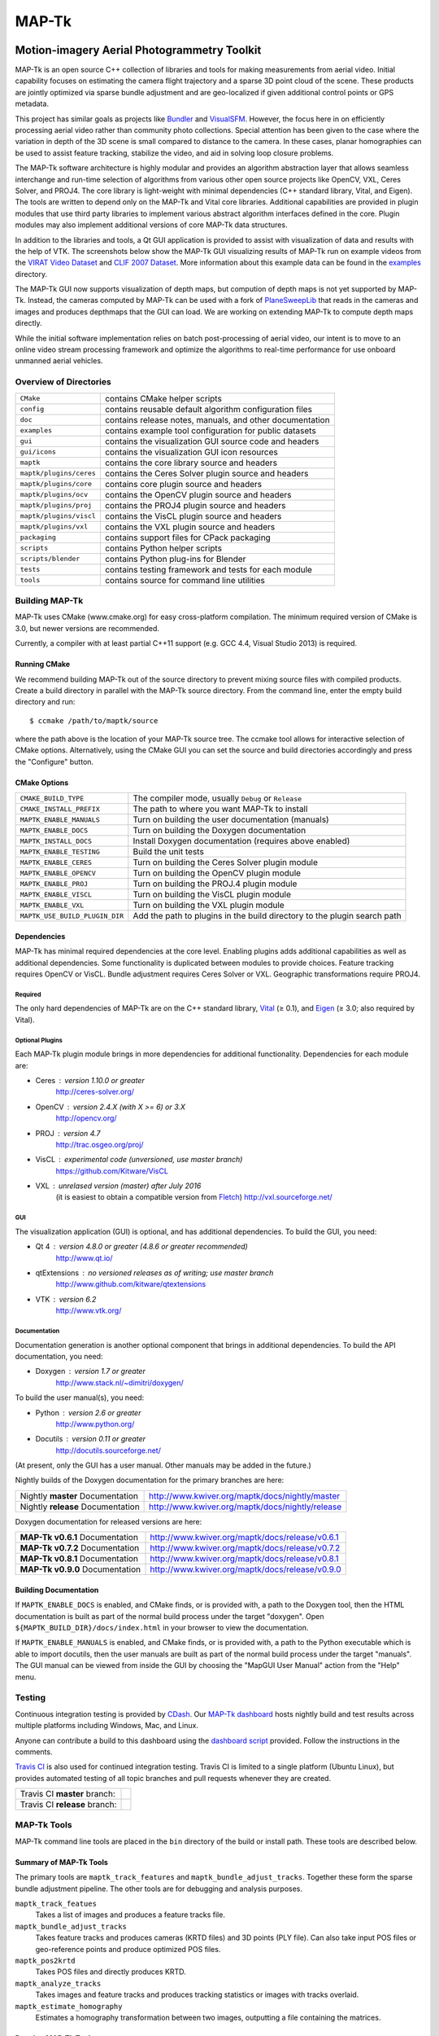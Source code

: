 ############################################
                   MAP-Tk
############################################
.. image:: /gui/icons/64x64/mapgui.png
~~~~~~~~~~~~~~~~~~~~~~~~~~~~~~~~~~~~~~~~~~~~
Motion-imagery Aerial Photogrammetry Toolkit
~~~~~~~~~~~~~~~~~~~~~~~~~~~~~~~~~~~~~~~~~~~~

MAP-Tk is an open source C++ collection of libraries and tools for making
measurements from aerial video.  Initial capability focuses on estimating
the camera flight trajectory and a sparse 3D point cloud of the scene.
These products are jointly optimized via sparse bundle adjustment and are
geo-localized if given additional control points or GPS metadata.

This project has similar goals as projects like Bundler_ and VisualSFM_.
However, the focus here in on efficiently processing aerial video rather than
community photo collections. Special attention has been given to the case where
the variation in depth of the 3D scene is small compared to distance to the
camera.  In these cases, planar homographies can be used to assist feature
tracking, stabilize the video, and aid in solving loop closure problems.

The MAP-Tk software architecture is highly modular and provides an algorithm
abstraction layer that allows seamless interchange and run-time selection of
algorithms from various other open source projects like OpenCV, VXL, Ceres
Solver, and PROJ4.  The core library is light-weight with minimal dependencies
(C++ standard library, Vital, and Eigen).  The tools are written to depend
only on the MAP-Tk and Vital core libraries.  Additional capabilities are
provided in plugin modules that use third party libraries to implement various
abstract algorithm interfaces defined in the core.  Plugin modules may also
implement additional versions of core MAP-Tk data structures.

In addition to the libraries and tools, a Qt GUI application is provided to
assist with visualization of data and results with the help of VTK.
The screenshots below show the MAP-Tk GUI visualizing results of MAP-Tk
run on example videos from the `VIRAT Video Dataset`_ and `CLIF 2007 Dataset`_.
More information about this example data can be found in the
`examples <examples>`_ directory.

.. image:: /doc/screenshot/mapgui_screenshot_osx.png
   :alt: Mac OS X Screenshot
.. image:: /doc/screenshot/mapgui_screenshot_windows.png
   :alt: Windows Screenshot
.. image:: /doc/screenshot/mapgui_screenshot_linux.png
   :alt: Linux Screenshot

The MAP-Tk GUI now supports visualization of depth maps, but compution of
depth maps is not yet supported by MAP-Tk.  Instead, the cameras computed
by MAP-Tk can be used with a fork of PlaneSweepLib_ that reads in the cameras
and images and produces depthmaps that the GUI can load.  We are working on
extending MAP-Tk to compute depth maps directly.

While the initial software implementation relies on batch post-processing
of aerial video, our intent is to move to an online video stream processing
framework and optimize the algorithms to real-time performance for use
onboard unmanned aerial vehicles.


Overview of Directories
=======================

======================= ========================================================
``CMake``               contains CMake helper scripts
``config``              contains reusable default algorithm configuration files
``doc``                 contains release notes, manuals, and other documentation
``examples``            contains example tool configuration for public datasets
``gui``                 contains the visualization GUI source code and headers
``gui/icons``           contains the visualization GUI icon resources
``maptk``               contains the core library source and headers
``maptk/plugins/ceres`` contains the Ceres Solver plugin source and headers
``maptk/plugins/core``  contains core plugin source and headers
``maptk/plugins/ocv``   contains the OpenCV plugin source and headers
``maptk/plugins/proj``  contains the PROJ4 plugin source and headers
``maptk/plugins/viscl`` contains the VisCL plugin source and headers
``maptk/plugins/vxl``   contains the VXL plugin source and headers
``packaging``           contains support files for CPack packaging
``scripts``             contains Python helper scripts
``scripts/blender``     contains Python plug-ins for Blender
``tests``               contains testing framework and tests for each module
``tools``               contains source for command line utilities
======================= ========================================================


Building MAP-Tk
===============

MAP-Tk uses CMake (www.cmake.org) for easy cross-platform compilation. The
minimum required version of CMake is 3.0, but newer versions are recommended.

Currently, a compiler with at least partial C++11 support (e.g. GCC 4.4, Visual
Studio 2013) is required.


Running CMake
-------------

We recommend building MAP-Tk out of the source directory to prevent mixing
source files with compiled products.  Create a build directory in parallel
with the MAP-Tk source directory.  From the command line, enter the
empty build directory and run::

    $ ccmake /path/to/maptk/source

where the path above is the location of your MAP-Tk source tree.  The ccmake
tool allows for interactive selection of CMake options.  Alternatively, using
the CMake GUI you can set the source and build directories accordingly and
press the "Configure" button.


CMake Options
-------------

============================== =================================================
``CMAKE_BUILD_TYPE``           The compiler mode, usually ``Debug`` or ``Release``
``CMAKE_INSTALL_PREFIX``       The path to where you want MAP-Tk to install

``MAPTK_ENABLE_MANUALS``       Turn on building the user documentation (manuals)
``MAPTK_ENABLE_DOCS``          Turn on building the Doxygen documentation
``MAPTK_INSTALL_DOCS``         Install Doxygen documentation (requires above
                               enabled)
``MAPTK_ENABLE_TESTING``       Build the unit tests

``MAPTK_ENABLE_CERES``         Turn on building the Ceres Solver plugin module
``MAPTK_ENABLE_OPENCV``        Turn on building the OpenCV plugin module
``MAPTK_ENABLE_PROJ``          Turn on building the PROJ.4 plugin module
``MAPTK_ENABLE_VISCL``         Turn on building the VisCL plugin module
``MAPTK_ENABLE_VXL``           Turn on building the VXL plugin module

``MAPTK_USE_BUILD_PLUGIN_DIR`` Add the path to plugins in the build directory to
                               the plugin search path
============================== =================================================


Dependencies
------------

MAP-Tk has minimal required dependencies at the core level.  Enabling
plugins adds additional capabilities as well as additional dependencies.
Some functionality is duplicated between modules to provide choices.
Feature tracking requires OpenCV or VisCL. Bundle adjustment requires
Ceres Solver or VXL.  Geographic transformations require PROJ4.

Required
''''''''

The only hard dependencies of MAP-Tk are on the C++ standard library,
Vital_ (|>=| 0.1), and Eigen_ (|>=| 3.0; also required by Vital).

Optional Plugins
''''''''''''''''

Each MAP-Tk plugin module brings in more dependencies for additional
functionality.  Dependencies for each module are:

* Ceres  : version 1.10.0 or greater
           http://ceres-solver.org/
* OpenCV : version 2.4.X (with X >= 6) or 3.X
           http://opencv.org/
* PROJ   : version 4.7
           http://trac.osgeo.org/proj/
* VisCL  : experimental code (unversioned, use master branch)
           https://github.com/Kitware/VisCL
* VXL    : unrelased version (master) after July 2016
           (it is easiest to obtain a compatible version from Fletch_)
           http://vxl.sourceforge.net/

GUI
'''

The visualization application (GUI) is optional, and has additional
dependencies.  To build the GUI, you need:

* Qt 4         : version 4.8.0 or greater (4.8.6 or greater recommended)
                 http://www.qt.io/
* qtExtensions : no versioned releases as of writing; use master branch
                 http://www.github.com/kitware/qtextensions
* VTK          : version 6.2
                 http://www.vtk.org/

Documentation
'''''''''''''

Documentation generation is another optional component that brings in
additional dependencies.  To build the API documentation, you need:

* Doxygen  : version 1.7 or greater
             http://www.stack.nl/~dimitri/doxygen/

To build the user manual(s), you need:

* Python   : version 2.6 or greater
             http://www.python.org/
* Docutils : version 0.11 or greater
             http://docutils.sourceforge.net/

(At present, only the GUI has a user manual.  Other manuals may be added in the
future.)

Nightly builds of the Doxygen documentation for the primary branches are here:

================================= ================================================
Nightly **master** Documentation  http://www.kwiver.org/maptk/docs/nightly/master
Nightly **release** Documentation http://www.kwiver.org/maptk/docs/nightly/release
================================= ================================================

Doxygen documentation for released versions are here:

================================= ===============================================
**MAP-Tk v0.6.1** Documentation   http://www.kwiver.org/maptk/docs/release/v0.6.1
**MAP-Tk v0.7.2** Documentation   http://www.kwiver.org/maptk/docs/release/v0.7.2
**MAP-Tk v0.8.1** Documentation   http://www.kwiver.org/maptk/docs/release/v0.8.1
**MAP-Tk v0.9.0** Documentation   http://www.kwiver.org/maptk/docs/release/v0.9.0
================================= ===============================================

Building Documentation
----------------------

If ``MAPTK_ENABLE_DOCS`` is enabled, and CMake finds, or is provided with, a
path to the Doxygen tool, then the HTML documentation is built as part of the
normal build process under the target "doxygen".  Open
``${MAPTK_BUILD_DIR}/docs/index.html`` in your browser to view the
documentation.

If ``MAPTK_ENABLE_MANUALS`` is enabled, and CMake finds, or is provided with, a
path to the Python executable which is able to import docutils, then the user
manuals are built as part of the normal build process under the target
"manuals".  The GUI manual can be viewed from inside the GUI by choosing the
"MapGUI User Manual" action from the "Help" menu.


Testing
========
Continuous integration testing is provided by CDash_.
Our `MAP-Tk dashboard <https://open.cdash.org/index.php?project=MAPTK>`_
hosts nightly build and test results across multiple platforms including
Windows, Mac, and Linux.

Anyone can contribute a build to this dashboard using the
`dashboard script <CMake/dashboard-scripts/MAPTK_common.cmake>`_
provided.  Follow the instructions in the comments.


`Travis CI`_ is also used for continued integration testing.
Travis CI is limited to a single platform (Ubuntu Linux), but provides
automated testing of all topic branches and pull requests whenever they are created.

============================= =============
Travis CI **master** branch:  |CI:master|_
Travis CI **release** branch: |CI:release|_
============================= =============

MAP-Tk Tools
============

MAP-Tk command line tools are placed in the ``bin`` directory of the build
or install path.  These tools are described below.


Summary of MAP-Tk Tools
-----------------------

The primary tools are ``maptk_track_features`` and
``maptk_bundle_adjust_tracks``. Together these form the sparse bundle
adjustment pipeline.  The other tools are for debugging and analysis purposes.

``maptk_track_featues``
  Takes a list of images and produces a feature tracks file.

``maptk_bundle_adjust_tracks``
  Takes feature tracks and produces cameras (KRTD files) and 3D points (PLY
  file). Can also take input POS files or geo-reference points and produce
  optimized POS files.

``maptk_pos2krtd``
  Takes POS files and directly produces KRTD.

``maptk_analyze_tracks``
  Takes images and feature tracks and produces tracking statistics or images
  with tracks overlaid.

``maptk_estimate_homography``
  Estimates a homography transformation between two images, outputting a file
  containing the matrices.


Running MAP-Tk Tools
--------------------

Each MAP-Tk tool has the same interface and accepts three command line
arguments:

* ``-c`` to specify an input configuration file
* ``-o`` to output the current configuration to a file
* ``-h`` for help (lists these options)

Each tool has all of its options, including paths to input and output files,
specified in the configuration file.  To get started, run one of the tools
like this::

    $ maptk_track_features -o config_file.conf

This will produce an initial set of configuration options.  You can then edit
``config_file.conf`` to specify input/output files, choices of algorithms, and
algorithm parameters.  Just as in CMake, configuring some parameters will
enable new sub-parameters and you need to re-run the tool to get the updated
list of parameters.  For example::

    $ maptk_track_features -c config_file.conf -o config_file.conf

The above command will overwrite the existing config file with a new file.
Ordering of entries and comments are not preserved.  Use a different output
file name to prevent overwriting the original.  Continue to adjust parameters
and re-run the above command until the tool no longer reports the message::

    ERROR: Configuration not valid.

Note that the config file itself contains detail comments documenting each
parameter.  For each abstract algorithm you must specify the name of variant
to use, but the list of valid names (based on which modules are compiled)
is provided directly in the comment for easy reference. When the config file
is complete and valid, run the tool one final time as::

    $ maptk_track_features -c config_file.conf

An easier way to get started is to use the sample configuration files for each
tool that are provided in the ``examples`` directory.  These examples use
recommended default settings that are known to produce useful results on some
selected public data samples.  The example configuration files include the
default configuration files for each algorithm in the ``config`` directory.


Getting Help
============

MAP-Tk is a component of Kitware_'s collection of open source computer vision
tools known as KWIVER_. Please join the
`kwiver-users <http://public.kitware.com/mailman/listinfo/kwiver-users>`_
mailing list to discuss MAP-Tk or to ask for help with using MAP-Tk.
For less frequent announcements about MAP-Tk and other KWIVER components,
please join the
`kwiver-announce <http://public.kitware.com/mailman/listinfo/kwiver-announce>`_
mailing list.


Acknowledgements
================

The authors would like to thank AFRL/Sensors Directorate for their support
of this work via SBIR Contract FA8650-14-C-1820. This document is approved for
public release via 88ABW-2015-2555.


.. Appendix I: References
.. ======================

.. _VIRAT Video Dataset: http://www.viratdata.org/
.. _CLIF 2007 Dataset: https://www.sdms.afrl.af.mil/index.php?collection=clif2007
.. _Bundler: http://www.cs.cornell.edu/~snavely/bundler/
.. _CDash: http://www.cdash.org/
.. _Eigen: http://eigen.tuxfamily.org/
.. _Fletch: http://www.github.com/Kitware/fletch
.. _Kitware: http://www.kitware.com/
.. _KWIVER: http://www.kwiver.org/
.. _PlaneSweepLib: https://github.com/bastienjacquet/PlaneSweepLib
.. _Travis CI: https://travis-ci.org/
.. _VisualSFM: http://ccwu.me/vsfm/
.. _Vital: http://www.github.com/Kitware/Vital

.. Appendix II: Text Substitutions
.. ===============================

.. |>=| unicode:: U+02265 .. greater or equal sign

.. |CI:master| image:: https://travis-ci.org/Kitware/maptk.svg?branch=master
.. |CI:release| image:: https://travis-ci.org/Kitware/maptk.svg?branch=release

.. _CI:master: https://travis-ci.org/Kitware/maptk
.. _CI:release: https://travis-ci.org/Kitware/maptk
